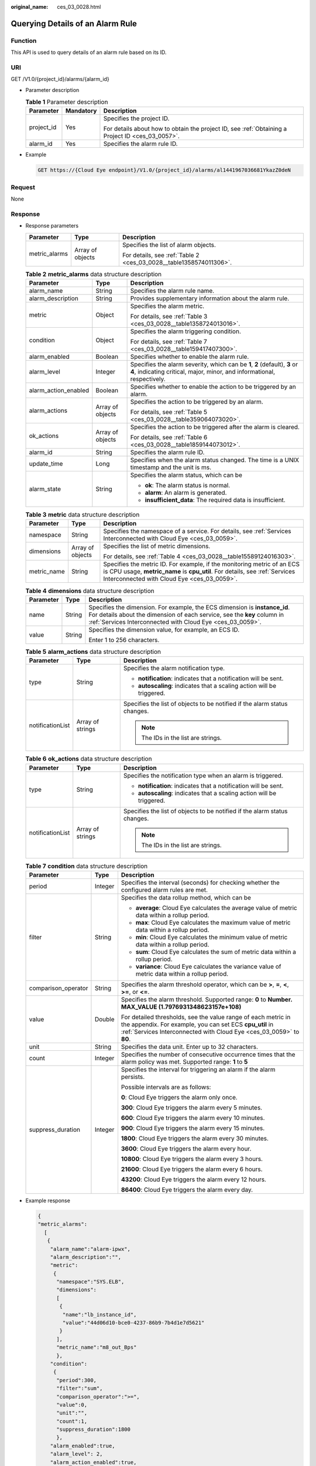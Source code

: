 :original_name: ces_03_0028.html

.. _ces_03_0028:

Querying Details of an Alarm Rule
=================================

Function
--------

This API is used to query details of an alarm rule based on its ID.

URI
---

GET /V1.0/{project_id}/alarms/{alarm_id}

-  Parameter description

   .. table:: **Table 1** Parameter description

      +-----------------------+-----------------------+--------------------------------------------------------------------------------------------------+
      | Parameter             | Mandatory             | Description                                                                                      |
      +=======================+=======================+==================================================================================================+
      | project_id            | Yes                   | Specifies the project ID.                                                                        |
      |                       |                       |                                                                                                  |
      |                       |                       | For details about how to obtain the project ID, see :ref:`Obtaining a Project ID <ces_03_0057>`. |
      +-----------------------+-----------------------+--------------------------------------------------------------------------------------------------+
      | alarm_id              | Yes                   | Specifies the alarm rule ID.                                                                     |
      +-----------------------+-----------------------+--------------------------------------------------------------------------------------------------+

-  Example

   .. code-block:: text

      GET https://{Cloud Eye endpoint}/V1.0/{project_id}/alarms/al1441967036681YkazZ0deN

Request
-------

None

Response
--------

-  Response parameters

   +-----------------------+-----------------------+--------------------------------------------------------------------+
   | Parameter             | Type                  | Description                                                        |
   +=======================+=======================+====================================================================+
   | metric_alarms         | Array of objects      | Specifies the list of alarm objects.                               |
   |                       |                       |                                                                    |
   |                       |                       | For details, see :ref:`Table 2 <ces_03_0028__table1358574011306>`. |
   +-----------------------+-----------------------+--------------------------------------------------------------------+

   .. _ces_03_0028__table1358574011306:

   .. table:: **Table 2** **metric_alarms** data structure description

      +-----------------------+-----------------------+--------------------------------------------------------------------------------------------------------------------------------------------------------+
      | Parameter             | Type                  | Description                                                                                                                                            |
      +=======================+=======================+========================================================================================================================================================+
      | alarm_name            | String                | Specifies the alarm rule name.                                                                                                                         |
      +-----------------------+-----------------------+--------------------------------------------------------------------------------------------------------------------------------------------------------+
      | alarm_description     | String                | Provides supplementary information about the alarm rule.                                                                                               |
      +-----------------------+-----------------------+--------------------------------------------------------------------------------------------------------------------------------------------------------+
      | metric                | Object                | Specifies the alarm metric.                                                                                                                            |
      |                       |                       |                                                                                                                                                        |
      |                       |                       | For details, see :ref:`Table 3 <ces_03_0028__table1358724013016>`.                                                                                     |
      +-----------------------+-----------------------+--------------------------------------------------------------------------------------------------------------------------------------------------------+
      | condition             | Object                | Specifies the alarm triggering condition.                                                                                                              |
      |                       |                       |                                                                                                                                                        |
      |                       |                       | For details, see :ref:`Table 7 <ces_03_0028__table159417407300>`.                                                                                      |
      +-----------------------+-----------------------+--------------------------------------------------------------------------------------------------------------------------------------------------------+
      | alarm_enabled         | Boolean               | Specifies whether to enable the alarm rule.                                                                                                            |
      +-----------------------+-----------------------+--------------------------------------------------------------------------------------------------------------------------------------------------------+
      | alarm_level           | Integer               | Specifies the alarm severity, which can be **1**, **2** (default), **3** or **4**, indicating critical, major, minor, and informational, respectively. |
      +-----------------------+-----------------------+--------------------------------------------------------------------------------------------------------------------------------------------------------+
      | alarm_action_enabled  | Boolean               | Specifies whether to enable the action to be triggered by an alarm.                                                                                    |
      +-----------------------+-----------------------+--------------------------------------------------------------------------------------------------------------------------------------------------------+
      | alarm_actions         | Array of objects      | Specifies the action to be triggered by an alarm.                                                                                                      |
      |                       |                       |                                                                                                                                                        |
      |                       |                       | For details, see :ref:`Table 5 <ces_03_0028__table359064073020>`.                                                                                      |
      +-----------------------+-----------------------+--------------------------------------------------------------------------------------------------------------------------------------------------------+
      | ok_actions            | Array of objects      | Specifies the action to be triggered after the alarm is cleared.                                                                                       |
      |                       |                       |                                                                                                                                                        |
      |                       |                       | For details, see :ref:`Table 6 <ces_03_0028__table1859144073012>`.                                                                                     |
      +-----------------------+-----------------------+--------------------------------------------------------------------------------------------------------------------------------------------------------+
      | alarm_id              | String                | Specifies the alarm rule ID.                                                                                                                           |
      +-----------------------+-----------------------+--------------------------------------------------------------------------------------------------------------------------------------------------------+
      | update_time           | Long                  | Specifies when the alarm status changed. The time is a UNIX timestamp and the unit is ms.                                                              |
      +-----------------------+-----------------------+--------------------------------------------------------------------------------------------------------------------------------------------------------+
      | alarm_state           | String                | Specifies the alarm status, which can be                                                                                                               |
      |                       |                       |                                                                                                                                                        |
      |                       |                       | -  **ok**: The alarm status is normal.                                                                                                                 |
      |                       |                       | -  **alarm**: An alarm is generated.                                                                                                                   |
      |                       |                       | -  **insufficient_data**: The required data is insufficient.                                                                                           |
      +-----------------------+-----------------------+--------------------------------------------------------------------------------------------------------------------------------------------------------+

   .. _ces_03_0028__table1358724013016:

   .. table:: **Table 3** **metric** data structure description

      +-----------------------+-----------------------+-------------------------------------------------------------------------------------------------------------------------------------------------------------------------------------------------------+
      | Parameter             | Type                  | Description                                                                                                                                                                                           |
      +=======================+=======================+=======================================================================================================================================================================================================+
      | namespace             | String                | Specifies the namespace of a service. For details, see :ref:`Services Interconnected with Cloud Eye <ces_03_0059>`.                                                                                   |
      +-----------------------+-----------------------+-------------------------------------------------------------------------------------------------------------------------------------------------------------------------------------------------------+
      | dimensions            | Array of objects      | Specifies the list of metric dimensions.                                                                                                                                                              |
      |                       |                       |                                                                                                                                                                                                       |
      |                       |                       | For details, see :ref:`Table 4 <ces_03_0028__table15589124016303>`.                                                                                                                                   |
      +-----------------------+-----------------------+-------------------------------------------------------------------------------------------------------------------------------------------------------------------------------------------------------+
      | metric_name           | String                | Specifies the metric ID. For example, if the monitoring metric of an ECS is CPU usage, **metric_name** is **cpu_util**. For details, see :ref:`Services Interconnected with Cloud Eye <ces_03_0059>`. |
      +-----------------------+-----------------------+-------------------------------------------------------------------------------------------------------------------------------------------------------------------------------------------------------+

   .. _ces_03_0028__table15589124016303:

   .. table:: **Table 4** **dimensions** data structure description

      +-----------------------+-----------------------+---------------------------------------------------------------------------------------------------------------------------------------------------------------------------------------------------------------------+
      | Parameter             | Type                  | Description                                                                                                                                                                                                         |
      +=======================+=======================+=====================================================================================================================================================================================================================+
      | name                  | String                | Specifies the dimension. For example, the ECS dimension is **instance_id**. For details about the dimension of each service, see the **key** column in :ref:`Services Interconnected with Cloud Eye <ces_03_0059>`. |
      +-----------------------+-----------------------+---------------------------------------------------------------------------------------------------------------------------------------------------------------------------------------------------------------------+
      | value                 | String                | Specifies the dimension value, for example, an ECS ID.                                                                                                                                                              |
      |                       |                       |                                                                                                                                                                                                                     |
      |                       |                       | Enter 1 to 256 characters.                                                                                                                                                                                          |
      +-----------------------+-----------------------+---------------------------------------------------------------------------------------------------------------------------------------------------------------------------------------------------------------------+

   .. _ces_03_0028__table359064073020:

   .. table:: **Table 5** **alarm_actions** data structure description

      +-----------------------+-----------------------+---------------------------------------------------------------------------+
      | Parameter             | Type                  | Description                                                               |
      +=======================+=======================+===========================================================================+
      | type                  | String                | Specifies the alarm notification type.                                    |
      |                       |                       |                                                                           |
      |                       |                       | -  **notification**: indicates that a notification will be sent.          |
      |                       |                       | -  **autoscaling**: indicates that a scaling action will be triggered.    |
      +-----------------------+-----------------------+---------------------------------------------------------------------------+
      | notificationList      | Array of strings      | Specifies the list of objects to be notified if the alarm status changes. |
      |                       |                       |                                                                           |
      |                       |                       | .. note::                                                                 |
      |                       |                       |                                                                           |
      |                       |                       |    The IDs in the list are strings.                                       |
      +-----------------------+-----------------------+---------------------------------------------------------------------------+

   .. _ces_03_0028__table1859144073012:

   .. table:: **Table 6** **ok_actions** data structure description

      +-----------------------+-----------------------+---------------------------------------------------------------------------+
      | Parameter             | Type                  | Description                                                               |
      +=======================+=======================+===========================================================================+
      | type                  | String                | Specifies the notification type when an alarm is triggered.               |
      |                       |                       |                                                                           |
      |                       |                       | -  **notification**: indicates that a notification will be sent.          |
      |                       |                       | -  **autoscaling**: indicates that a scaling action will be triggered.    |
      +-----------------------+-----------------------+---------------------------------------------------------------------------+
      | notificationList      | Array of strings      | Specifies the list of objects to be notified if the alarm status changes. |
      |                       |                       |                                                                           |
      |                       |                       | .. note::                                                                 |
      |                       |                       |                                                                           |
      |                       |                       |    The IDs in the list are strings.                                       |
      +-----------------------+-----------------------+---------------------------------------------------------------------------+

   .. _ces_03_0028__table159417407300:

   .. table:: **Table 7** **condition** data structure description

      +-----------------------+-----------------------+--------------------------------------------------------------------------------------------------------------------------------------------------------------------------------------------------+
      | Parameter             | Type                  | Description                                                                                                                                                                                      |
      +=======================+=======================+==================================================================================================================================================================================================+
      | period                | Integer               | Specifies the interval (seconds) for checking whether the configured alarm rules are met.                                                                                                        |
      +-----------------------+-----------------------+--------------------------------------------------------------------------------------------------------------------------------------------------------------------------------------------------+
      | filter                | String                | Specifies the data rollup method, which can be                                                                                                                                                   |
      |                       |                       |                                                                                                                                                                                                  |
      |                       |                       | -  **average**: Cloud Eye calculates the average value of metric data within a rollup period.                                                                                                    |
      |                       |                       | -  **max**: Cloud Eye calculates the maximum value of metric data within a rollup period.                                                                                                        |
      |                       |                       | -  **min**: Cloud Eye calculates the minimum value of metric data within a rollup period.                                                                                                        |
      |                       |                       | -  **sum**: Cloud Eye calculates the sum of metric data within a rollup period.                                                                                                                  |
      |                       |                       | -  **variance**: Cloud Eye calculates the variance value of metric data within a rollup period.                                                                                                  |
      +-----------------------+-----------------------+--------------------------------------------------------------------------------------------------------------------------------------------------------------------------------------------------+
      | comparison_operator   | String                | Specifies the alarm threshold operator, which can be **>**, **=**, **<**, **>=**, or **<=**.                                                                                                     |
      +-----------------------+-----------------------+--------------------------------------------------------------------------------------------------------------------------------------------------------------------------------------------------+
      | value                 | Double                | Specifies the alarm threshold. Supported range: **0** to **Number. MAX_VALUE (1.7976931348623157e+108)**                                                                                         |
      |                       |                       |                                                                                                                                                                                                  |
      |                       |                       | For detailed thresholds, see the value range of each metric in the appendix. For example, you can set ECS **cpu_util** in :ref:`Services Interconnected with Cloud Eye <ces_03_0059>` to **80**. |
      +-----------------------+-----------------------+--------------------------------------------------------------------------------------------------------------------------------------------------------------------------------------------------+
      | unit                  | String                | Specifies the data unit. Enter up to 32 characters.                                                                                                                                              |
      +-----------------------+-----------------------+--------------------------------------------------------------------------------------------------------------------------------------------------------------------------------------------------+
      | count                 | Integer               | Specifies the number of consecutive occurrence times that the alarm policy was met. Supported range: **1** to **5**                                                                              |
      +-----------------------+-----------------------+--------------------------------------------------------------------------------------------------------------------------------------------------------------------------------------------------+
      | suppress_duration     | Integer               | Specifies the interval for triggering an alarm if the alarm persists.                                                                                                                            |
      |                       |                       |                                                                                                                                                                                                  |
      |                       |                       | Possible intervals are as follows:                                                                                                                                                               |
      |                       |                       |                                                                                                                                                                                                  |
      |                       |                       | **0**: Cloud Eye triggers the alarm only once.                                                                                                                                                   |
      |                       |                       |                                                                                                                                                                                                  |
      |                       |                       | **300**: Cloud Eye triggers the alarm every 5 minutes.                                                                                                                                           |
      |                       |                       |                                                                                                                                                                                                  |
      |                       |                       | **600**: Cloud Eye triggers the alarm every 10 minutes.                                                                                                                                          |
      |                       |                       |                                                                                                                                                                                                  |
      |                       |                       | **900**: Cloud Eye triggers the alarm every 15 minutes.                                                                                                                                          |
      |                       |                       |                                                                                                                                                                                                  |
      |                       |                       | **1800**: Cloud Eye triggers the alarm every 30 minutes.                                                                                                                                         |
      |                       |                       |                                                                                                                                                                                                  |
      |                       |                       | **3600**: Cloud Eye triggers the alarm every hour.                                                                                                                                               |
      |                       |                       |                                                                                                                                                                                                  |
      |                       |                       | **10800**: Cloud Eye triggers the alarm every 3 hours.                                                                                                                                           |
      |                       |                       |                                                                                                                                                                                                  |
      |                       |                       | **21600**: Cloud Eye triggers the alarm every 6 hours.                                                                                                                                           |
      |                       |                       |                                                                                                                                                                                                  |
      |                       |                       | **43200**: Cloud Eye triggers the alarm every 12 hours.                                                                                                                                          |
      |                       |                       |                                                                                                                                                                                                  |
      |                       |                       | **86400**: Cloud Eye triggers the alarm every day.                                                                                                                                               |
      +-----------------------+-----------------------+--------------------------------------------------------------------------------------------------------------------------------------------------------------------------------------------------+

-  Example response

   .. code-block::

      {
      "metric_alarms":
        [
         {
          "alarm_name":"alarm-ipwx",
          "alarm_description":"",
          "metric":
           {
            "namespace":"SYS.ELB",
            "dimensions":
            [
             {
              "name":"lb_instance_id",
              "value":"44d06d10-bce0-4237-86b9-7b4d1e7d5621"
             }
            ],
            "metric_name":"m8_out_Bps"
            },
          "condition":
           {
            "period":300,
            "filter":"sum",
            "comparison_operator":">=",
            "value":0,
            "unit":"",
            "count":1,
            "suppress_duration":1800
            },
          "alarm_enabled":true,
          "alarm_level": 2,
          "alarm_action_enabled":true,
          "alarm_actions":
           [
            {
             "type":"notification",
             "notificationList":["urn:smn:region:68438a86d98e427e907e0097b7e35d48:sd"]
            }
           ],
          "ok_actions":
           [
            {
             "type":"notification",
             "notificationList":["urn:smn:region:68438a86d98e427e907e0097b7e35d48:sd"]
            }
           ],
          "alarm_id":"al1498096535573r8DNy7Gyk",
          "update_time":1498100100000,
          "alarm_state":"alarm"
         }
        ]
      }

Returned Values
---------------

-  Normal

   200

-  Abnormal

   +---------------------------+----------------------------------------------------------------------+
   | Returned Value            | Description                                                          |
   +===========================+======================================================================+
   | 400 Bad Request           | Request error.                                                       |
   +---------------------------+----------------------------------------------------------------------+
   | 401 Unauthorized          | The authentication information is not provided or is incorrect.      |
   +---------------------------+----------------------------------------------------------------------+
   | 403 Forbidden             | Access to the requested page is forbidden.                           |
   +---------------------------+----------------------------------------------------------------------+
   | 408 Request Timeout       | The request timed out.                                               |
   +---------------------------+----------------------------------------------------------------------+
   | 429 Too Many Requests     | Concurrent requests are excessive.                                   |
   +---------------------------+----------------------------------------------------------------------+
   | 500 Internal Server Error | Failed to complete the request because of an internal service error. |
   +---------------------------+----------------------------------------------------------------------+
   | 503 Service Unavailable   | The service is currently unavailable.                                |
   +---------------------------+----------------------------------------------------------------------+

Error Codes
-----------

See :ref:`Error Codes <errorcode>`.
